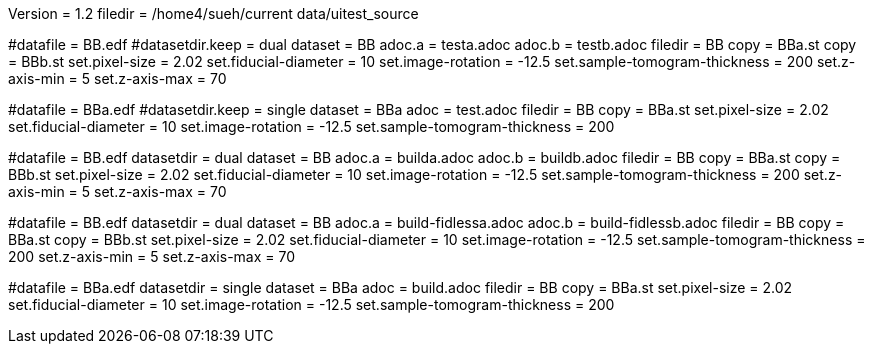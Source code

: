 Version = 1.2
filedir = /home4/sueh/current data/uitest_source

[Test = dual]
#datafile = BB.edf
#datasetdir.keep = dual
dataset = BB
adoc.a = testa.adoc
adoc.b = testb.adoc
filedir = BB
copy = BBa.st
copy = BBb.st
set.pixel-size = 2.02
set.fiducial-diameter = 10
set.image-rotation = -12.5
set.sample-tomogram-thickness = 200
set.z-axis-min = 5
set.z-axis-max = 70

[Test = single]
#datafile = BBa.edf
#datasetdir.keep = single
dataset = BBa
adoc = test.adoc
filedir = BB
copy = BBa.st
set.pixel-size = 2.02
set.fiducial-diameter = 10
set.image-rotation = -12.5
set.sample-tomogram-thickness = 200

[Test = build-dual]
#datafile = BB.edf
datasetdir = dual
dataset = BB
adoc.a = builda.adoc
adoc.b = buildb.adoc
filedir = BB
copy = BBa.st
copy = BBb.st
set.pixel-size = 2.02
set.fiducial-diameter = 10
set.image-rotation = -12.5
set.sample-tomogram-thickness = 200
set.z-axis-min = 5
set.z-axis-max = 70

[Test = build-dual-fidless]
#datafile = BB.edf
datasetdir = dual
dataset = BB
adoc.a = build-fidlessa.adoc
adoc.b = build-fidlessb.adoc
filedir = BB
copy = BBa.st
copy = BBb.st
set.pixel-size = 2.02
set.fiducial-diameter = 10
set.image-rotation = -12.5
set.sample-tomogram-thickness = 200
set.z-axis-min = 5
set.z-axis-max = 70

[Test = build-single]
#datafile = BBa.edf
datasetdir = single
dataset = BBa
adoc = build.adoc
filedir = BB
copy = BBa.st
set.pixel-size = 2.02
set.fiducial-diameter = 10
set.image-rotation = -12.5
set.sample-tomogram-thickness = 200
